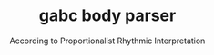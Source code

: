 #+TITLE: gabc body parser
#+SUBTITLE: According to Proportionalist Rhythmic Interpretation
#+PROPERTY: header-args python :tangle yes :tangle body_parser-proportional.py
